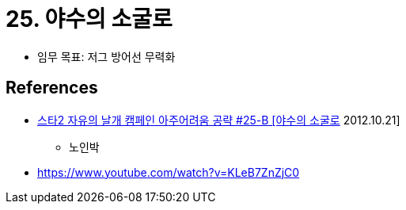 = 25. 야수의 소굴로

* 임무 목표: 저그 방어선 무력화

== References
* https://www.youtube.com/watch?v=zpKcxqy_PcY[스타2 자유의 날개 캠페인 아주어려움 공략 #25-B [야수의 소굴로] 2012.10.21]
** 노인박
* https://www.youtube.com/watch?v=KLeB7ZnZjC0
